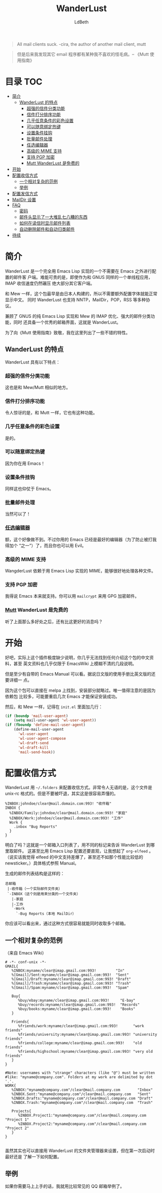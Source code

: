 #+TITLE: WanderLust
#+AUTHOR: LdBeth
#+STARTUP: showall

#+begin_quote 
All mail clients suck. -cira, the author of another mail client, mutt
#+end_quote

#+begin_quote 
但是后来我发现其它 email 程序都有某种我不喜欢的怪毛病。-- 《Mutt 使用指南》
#+end_quote

* 目录                                                                  :TOC:
 - [[#简介][简介]]
   - [[#wanderlust-的特点][WanderLust 的特点]]
     - [[#超强的信件分类功能][超强的信件分类功能]]
     - [[#信件打分排序功能][信件打分排序功能]]
     - [[#几乎任意条件的彩色设置][几乎任意条件的彩色设置]]
     - [[#可以随意绑定热键][可以随意绑定热键]]
     - [[#设置条件挂钩][设置条件挂钩]]
     - [[#批量邮件处理][批量邮件处理]]
     - [[#_任选编辑器_][_任选编辑器_]]
     - [[#高级的-mime-支持][高级的 MIME 支持]]
     - [[#支持-pgp-加密][支持 PGP 加密]]
     - [[#_mutt_-wanderlust-是免费的][_Mutt_ WanderLust 是免费的]]
 - [[#开始][开始]]
 - [[#配置收信方式][配置收信方式]]
   - [[#一个相对复杂的范例][一个相对复杂的范例]]
   - [[#举例][举例]]
 - [[#配置发信方式][配置发信方式]]
 - [[#maildir-设置][MailDir 设置]]
 - [[#faq][FAQ]]
   - [[#密码][密码]]
   - [[#邮件头显示了一大堆乱七八糟的东西][邮件头显示了一大堆乱七八糟的东西]]
   - [[#如何在读信时显示邮件列表][如何在读信时显示邮件列表]]
   - [[#自动删除邮件和自动归类邮件][自动删除邮件和自动归类邮件]]
 - [[#待续][待续]]

* 简介
  WanderLust 是一个完全用 Emacs Lisp 实现的一个不需要在 Emacs 之外进行配置的邮件客
  户端。难能可贵的是，即使作为和 GNUS 同样的一个单线程应用，IMAP 收信速度仍然碾压
  绝大部分其它客户端。

  和 Mew 一样，这个包最早是由日本人构建的，所以不需要额外配置字体就能正常显示中文。
  同时 WanderLust 也支持 NNTP，MailDir，POP，RSS 等多种协议。

  兼顾了 GNUS 的纯 Emacs Lisp 实现和 Mew 的 IMAP 优化、强大的邮件分类功能，同时
  还具备一个优秀的邮箱界面，这就是 WanderLust。

  为了向《Mutt 使用指南》致敬，我在这里列出了一些不错的特性。

** WanderLust 的特点
  WanderLust 具有以下特点：

*** 超强的信件分类功能
   这也是和 Mew/Mutt 相似的地方。

*** 信件打分排序功能
   令人惊讶的是，和 Mutt 一样，它也有这种功能。

*** 几乎任意条件的彩色设置
   是的。

*** 可以随意绑定热键
   因为你在用 Emacs！

*** 设置条件挂钩
   同样这也仰仗于 Emacs。

*** 批量邮件处理
   当然可以了！

*** _任选编辑器_
   额，这个好像做不到。不过你用的 Emacs 已经是最好的编辑器（为了防止被打我得加个
   “之一”）了，而且你也可以用 Evil。

*** 高级的 MIME 支持
   WangderLust 依赖于用 Emacs Lisp 实现的 MIME，能够很好地处理各种文件。

*** 支持 PGP 加密
   我得说 Emacs 本来就支持。你可以用 =mailcrypt= 来用 GPG 加密邮件。

*** _Mutt_ WanderLust 是免费的
   听了上面那么多好处之后，还有比这更好的消息吗？
   

* 开始
  好吧，实际上这个插件极度缺少说明，你几乎无法找到任何介绍这个包的中文资料，甚至
  英文资料也几乎仅限于 EmacsWiki 上模糊不清的几段说明。

  但是至少有自带的 Emacs Manual 可以看。据说日文版的使用手册比英文版的还要详细一
  点。
  
  因为这个包可以直接在 melpa 上找到，安装部分就略过。唯一值得注意的是因为依赖包
  比较多，可能要重启几次 Emacs 才能保证安装成功。

  然后，和 Mew 一样，记得在 =init.el= 里面加几行：

  #+begin_src emacs-lisp
    (if (boundp 'mail-user-agent)
        (setq mail-user-agent 'wl-user-agent))
    (if (fboundp 'define-mail-user-agent)
        (define-mail-user-agent
          'wl-user-agent
          'wl-user-agent-compose
          'wl-draft-send
          'wl-draft-kill
          'mail-send-hook))
  #+end_src
  

* 配置收信方式
  WanderLust 用 =~/.folders= 来配置收信方式。非常令人无语的是，这个文件是
  unix-rc 格式的。但是不要被吓退，其实这是很容易弄懂的。

  #+begin_src conf-unix
    %INBOX:johndoe/clear@mail.domain.com:993! "收件箱"
    INBOX {
      %INBOX/Family:johndoe/clear@mail.domain.com:993! "家庭"
      %INBOX/Work:johndoe/clear@mail.domain.com:993! "工作"
      Work {
        .inbox "Bug Reports"
      }
    }
  #+end_src
  
  明白了吗？这就是一个邮箱入口列表了，用不同的标记来告诉 WanderLust 到哪里取邮件。
  这甚至比用 Emacs Lisp 配置还要直观，让我想起了 =org-elfeed= 。（说实话我觉得
  elfeed 的中文支持差爆了，甚至还不如那个性能比较低的 newsticker。）具体格式参照
  Manual。

  生成的邮件列表结构是这样的：

  #+begin_example 
        总邮箱
         |-收件箱（一个实际邮件文件夹）
         `-INBOX（这个则是用来分类的一个文件夹）
           |-家庭
           |-工作
           `-Work
             `-Bug Reports（本地 MailDir）
  #+end_example
  
  你应该可以看出来，通过这种方式很容易就能同时收取多个邮箱。

** 一个相对复杂的范例
   （来自 Emacs Wiki）
   #+begin_src conf-unix
    # -*- conf-unix -*-
    GMAIL{
       %INBOX:myname/clear@imap.gmail.com:993!         "In"
       %[Gmail]/Sent:myname/clear@imap.gmail.com:993!  "Sent"
       %[Gmail]/Draft:myname/clear@imap.gmail.com:993! "Draft"
       %[Gmail]/Trash:myname/clear@imap.gmail.com:993! "Trash"
       %[Gmail]/Spam:myname/clear@imap.gmail.com:993!  "Spam"

       Buy{
          %buy/ebay:myname/clear@imap.gmail.com:993!     "E-bay"
          %buy/records:myname/clear@imap.gmail.com:993!  "Records"
          %buy/books:myname/clear@imap.gmail.com:993!    "Books"
       }

       Friends{
          %friends/work:myname/clear@imap.gmail.com:993!       "work friends"
          %friends/university:myname/clear@imap.gmail.com:993! "university friends"
          %friends/college:myname/clear@imap.gmail.com:993!    "old friends"
          %friends/highschool:myname/clear@imap.gmail.com:993! "very old friends"
       }
    }

    #Note: usernames with "strange" characters (like "@") must be written 
    #like: "myname@company.com". Folders at my work are delimited by dot '.'.
    WORK{
       %INBOX:"myname@company.com"/clear@mail.company.com        "Inbox"
       %INBOX.Sent:"myname@company.com"/clear@mail.company.com   "Sent"
       %INBOX.Drafts:"myname@company.com"/clear@mail.company.com "Draft"
       %INBOX.Trash:"myname@company.com"/clear@mail.company.com  "Trash"

       Projects{
          %INBOX.Project1:"myname@company.com"/clear@mail.company.com "Project 1"
          %INBOX.Project2:"myname@company.com"/clear@mail.company.com "Project 2"
       }
    }

   #+end_src

   虽然其实也可以直接用 WanderLust 的文件夹管理器来设置，但在第一次启动时最好还是
   了解一下如何配置。
  
** 举例
  如果你需要马上上手的话，我就用比较常见的 QQ 邮箱举例了。

  #+BEGIN_SRC conf-unix
    %inbox:7XXXXXXX9/login@imap.qq.com:993!  "QQ Mail"
    路径:用户名/验证方式（QQ 邮箱需要设为 login）@服务器:端口!加上感叹号表示要使用 SSL "用于显示的名称，可以不设"
  #+END_SRC

  需要注意的是，用户名用 =john@foxmail.com= 之类的，也就是中间有@符号的，会导致
  无法正确连接到服务器。你可以直接用如下设置：

  #+BEGIN_SRC emacs-lisp
    (setq elmo-imap4-default-server "imap.gmail.com"
          elmo-imap4-default-user "<accountname>@gmail.com"
          elmo-imap4-default-authenticate-type 'clear
          elmo-imap4-default-port '993
          elmo-imap4-default-stream-type 'ssl)
  #+END_SRC
  
  是不是有些熟悉？:P

* 配置发信方式
  下方是一个 SMTP 配置的范例，你应该放在 =.wl= 里。

  #+begin_src emacs-lisp
    (setq wl-smtp-connection-type 'starttls
          wl-smtp-posting-port 587
          wl-smtp-authenticate-type "plain"
          wl-smtp-posting-user "myname"
          wl-smtp-posting-server "smtp.gmail.com"
          wl-local-domain "gmail.com"
          wl-message-id-domain "smtp.gmail.com")



    ;; 更加复杂的多账号设置
    (setq wl-user-mail-address-list (quote ("myname@gmail.com" "myname@company.com")))

    ;;(NOTE: "M-: wl-draft-parent-folder" => %INBOX:myname/clear@imap.gmail.com:993)
    (setq wl-draft-config-alist
          '(((string-match "company.com" wl-draft-parent-folder)
             (template . "work"))
            ((string-match "gmail.com" wl-draft-parent-folder)
             (template . "gmail"))
            ;; automatic for replies
            (reply "\\(To\\|Cc\\|Delivered-To\\): .*company.com.*"
             (template . "work"))
            (reply "\\(To\\|Cc\\|Delivered-To\\): .*gmail.com.*"
             (template . "gmail"))))

    ;;choose template with C-c C-j
    (setq wl-template-alist
          '(("gmail"
             (wl-from . "My Name <myname@gmail.com>")
             (wl-smtp-posting-user . "myname")
             (wl-smtp-posting-server . "smtp.gmail.com")
             (wl-smtp-authenticate-type ."plain")
             (wl-smtp-connection-type . 'starttls)
             (wl-smtp-posting-port . 587)
             (wl-local-domain . "gmail.com")
             (wl-message-id-domain . "smtp.gmail.com"))
            ("work"
             ("Fcc" . "%INBOX.Sent:\"myname@company.com\"/clear@mail.company.com")
             (wl-from . "My Name <myname@company.com>")
             (wl-smtp-posting-user . "myname@company.com")
             (wl-smtp-posting-server . "mail.company.com")
             (wl-local-domain . "mail.company.com"))
             ("From" . wl-from)))
  #+end_src
  
* MailDir 设置
  尽管 WanderLust 是一个 IMAP 客户端，它也支持用 MailDir。而且不像 GNUS 是把邮件
  全部导入到本地文件夹，WanderLust 是直接对 MailDir 进行读写操作，这使得它可以和
  我很喜欢的 CLT 邮件客户端 Mutt 共存。我使用 WanderLust 其中之一的原因也是我至
  今还没找到 Mew 如何使用 MailDir。

* FAQ
  在这里我会对几个常用的功能进行说明。

** 密码
  不像 Mew 那样需要用那种奇怪的方式来使得不用每次进入邮箱都要输入密码，
  WanderLust 支持用 =elmo-passwd-alist-save= 来在第一次登陆输入密码后保存密码。
  密码通常被保存在 =~/.elmo/passwd= 。不用担心安全问题，因为密码当然不是明文，而
  是被加密处理后保存的。

** 邮件头显示了一大堆乱七八糟的东西
   #+BEGIN_SRC emacs-lisp
     (setq wl-message-ignored-field-list
           '(".")
           wl-message-visible-field-list
           '("^\\(To\\|Cc\\):"
             "^Subject:"
             "^\\(From\\|Reply-To\\):"
             "^\\(Posted\\|Date\\):"
             "^Organization:"
             "^X-\\(Face\\(-[0-9]+\\)?\\|Weather\\|Fortune\\|Now-Playing\\):")
           wl-message-sort-field-list
           (append wl-message-sort-field-list
                   '("^Reply-To" "^Posted" "^Date" "^Organization")))
   #+END_SRC
   
** 如何在读信时显示邮件列表
   #+BEGIN_SRC emacs-lisp
     (setq wl-stay-folder-window t)
   #+END_SRC
   
** 自动删除邮件和自动归类邮件
   #+BEGIN_SRC emacs-lisp
     ;; Refile rule
     (setq wl-refile-rule-alist
           '(("to"
              ("splab-ml@do-johodai.ac.jp" . "+ml/splab")
              ("doluc@ncjoho.co.jp" . "+ml/linux-jp/doluc")
              ("debian-users@debian.or.jp" . "+ml/linux-jp/debian-users")
              ("mule-ja@m17n.org" . "+ml/emacsen/mule-ja")
              ("semi-gnus-ja@meadowy.org" . "+ml/emacsen/emacs-mime-ja")
              ("wl@lists.airs.net" . "+ml/emacsen/wl")
              ("skk@ring.gr.jp" . "+ml/emacsen/skk")
              ("emacs-w3m@namazu.org" . "+ml/emacsen/emacs-w3m")
              ("bbdb@tutrp.tut.ac.jp" . "+ml/emacsen/bbdb")
              ("yatex@yatex.org" . "+ml/emacsen/yatex"))))

     ;; Expire
     (setq wl-expire-alist
           `((,(concat "^\\" wl-trash-folder "$") (date 7) remove)
             ("^\\+mag/" (date 30) remove)
             ("^\\.ads$" (date 15) remove)
             ;;("^@" (date 30) remove)
             ("^\\+ml/linux-jp/doluc$" (number 300 500) hide)
             ("^\\+ml/splab$" (number 300 500) hide)
             ))
     (add-hook 'wl-summary-prepared-hook 'wl-summary-expire)
   #+END_SRC
   

* 待续 
